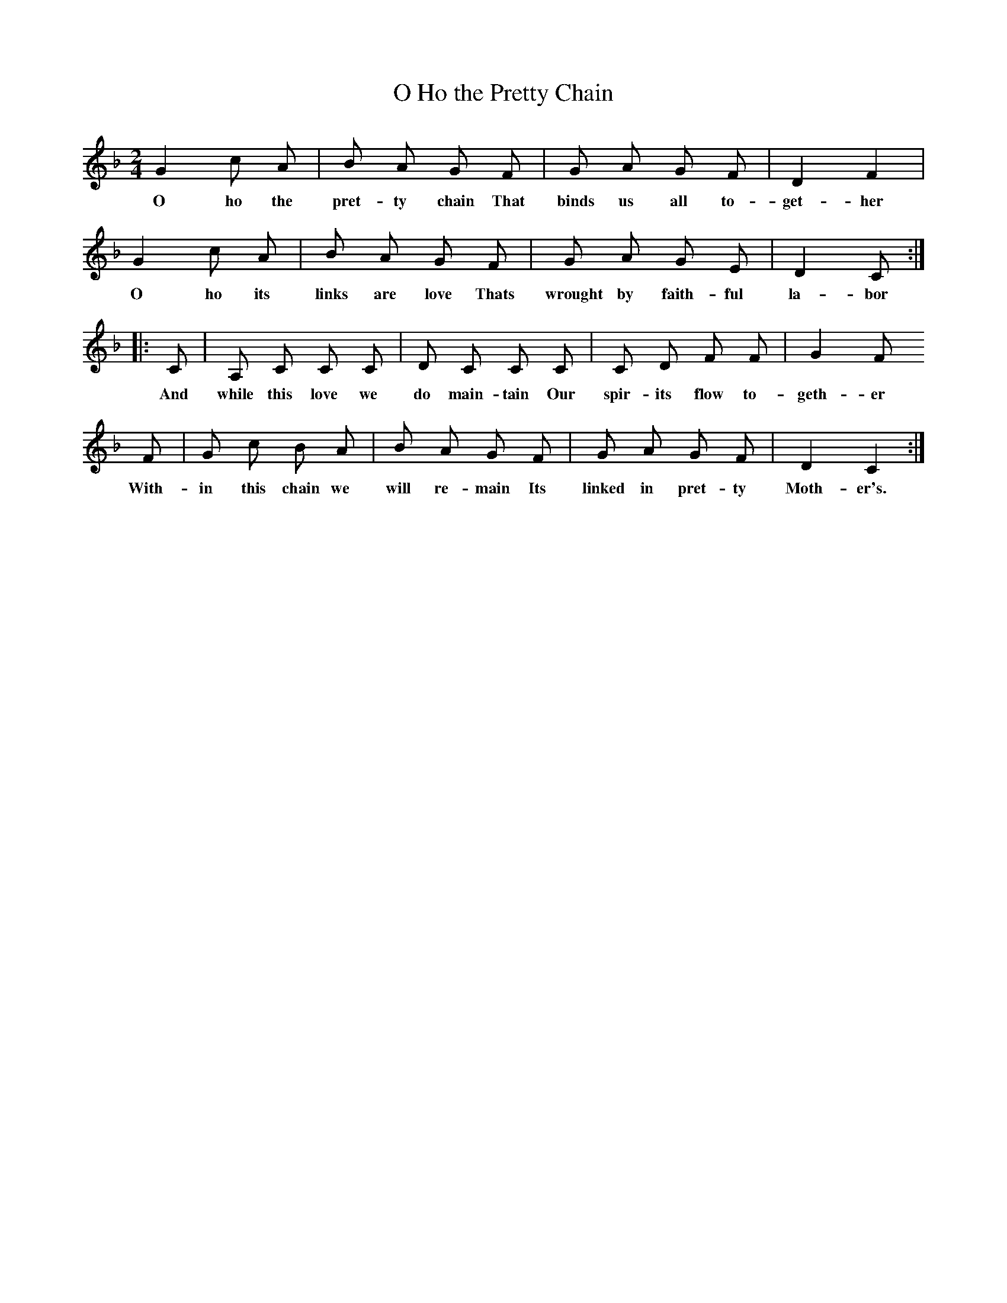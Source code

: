 X:1
B:Patterson, D W, 1979, The Shaker Spiritual, Princeton University Press, New Jersey
Z:Daniel W Patterson
F:http://www.folkinfo.org/songs
T:O Ho the Pretty Chain
M:2/4     %Meter
L:1/16     %
K:F
G4 c2 A2 |B2 A2 G2 F2 |G2 A2 G2 F2 |D4 F4 |
w:O ho the pret-ty chain That binds us all to-get-her
G4 c2 A2 |B2 A2 G2 F2 |G2 A2 G2 E2 |D4 C2 ::
w:O ho its links are love Thats wrought by faith-ful la-bor
C2 |A,2 C2 C2 C2 |D2 C2 C2 C2 |C2 D2 F2 F2 | G4 F2
w:And while this love we do main-tain Our spir-its flow to-geth-er
F2 |G2 c2 B2 A2 |B2 A2 G2 F2 |G2 A2 G2 F2 | D4 C4 :|
w: With-in this chain we will re-main Its linked in pret-ty Moth-er's.
